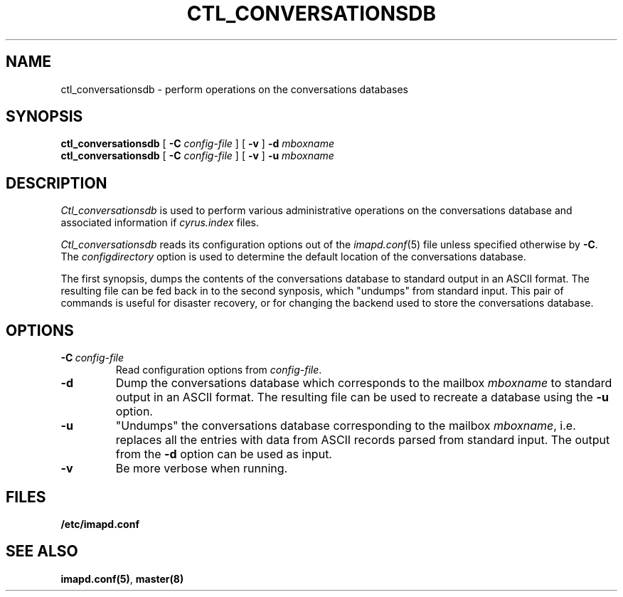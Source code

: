 .\" -*- nroff -*-
.TH CTL_CONVERSATIONSDB 8 "Project Cyrus" CMU
.\"
.\" Copyright (c) 1994-2011 Carnegie Mellon University.  All rights reserved.
.\"
.\" Redistribution and use in source and binary forms, with or without
.\" modification, are permitted provided that the following conditions
.\" are met:
.\"
.\" 1. Redistributions of source code must retain the above copyright
.\"    notice, this list of conditions and the following disclaimer.
.\"
.\" 2. Redistributions in binary form must reproduce the above copyright
.\"    notice, this list of conditions and the following disclaimer in
.\"    the documentation and/or other materials provided with the
.\"    distribution.
.\"
.\" 3. The name "Carnegie Mellon University" must not be used to
.\"    endorse or promote products derived from this software without
.\"    prior written permission. For permission or any legal
.\"    details, please contact
.\"      Carnegie Mellon University
.\"      Center for Technology Transfer and Enterprise Creation
.\"      4615 Forbes Avenue
.\"      Suite 302
.\"      Pittsburgh, PA  15213
.\"      (412) 268-7393, fax: (412) 268-7395
.\"      innovation@andrew.cmu.edu
.\" 4. Redistributions of any form whatsoever must retain the following
.\"    acknowledgment:
.\"    "This product includes software developed by Computing Services
.\"     at Carnegie Mellon University (http://www.cmu.edu/computing/)."
.\"
.\" CARNEGIE MELLON UNIVERSITY DISCLAIMS ALL WARRANTIES WITH REGARD TO
.\" THIS SOFTWARE, INCLUDING ALL IMPLIED WARRANTIES OF MERCHANTABILITY
.\" AND FITNESS, IN NO EVENT SHALL CARNEGIE MELLON UNIVERSITY BE LIABLE
.\" FOR ANY SPECIAL, INDIRECT OR CONSEQUENTIAL DAMAGES OR ANY DAMAGES
.\" WHATSOEVER RESULTING FROM LOSS OF USE, DATA OR PROFITS, WHETHER IN
.\" AN ACTION OF CONTRACT, NEGLIGENCE OR OTHER TORTIOUS ACTION, ARISING
.\" OUT OF OR IN CONNECTION WITH THE USE OR PERFORMANCE OF THIS SOFTWARE.
.\"
.SH NAME
ctl_conversationsdb \- perform operations on the conversations databases
.SH SYNOPSIS
.B ctl_conversationsdb
[
.B \-C
.I config-file
]
[
.B \-v
]
\fB-d\fR
\fImboxname\fR
.br
.B ctl_conversationsdb
[
.B \-C
.I config-file
]
[
.B \-v
]
\fB-u\fR
\fImboxname\fR
.SH DESCRIPTION
.I Ctl_conversationsdb
is used to perform various administrative operations on the
conversations database and associated information if \fIcyrus.index\fR
files.
.PP
.I Ctl_conversationsdb
reads its configuration options out of the
.IR imapd.conf (5)
file unless specified otherwise by \fB-C\fR.
The
.I configdirectory
option is used to determine the default location of the conversations database.
.PP
The first synopsis, dumps the contents of the conversations database to
standard output in an ASCII format.  The resulting file can be fed back
in to the second synposis, which "undumps" from standard input.  This
pair of commands is useful for disaster recovery, or for changing the
backend used to store the conversations database.
.SH OPTIONS
.TP
.BI \-C\  "config-file"
Read configuration options from \fIconfig-file\fR.
.TP
.B \-d
Dump the conversations database which corresponds to the mailbox \fImboxname\fR
to standard output in an ASCII format.  The resulting file can be used
to recreate a database using the \fB-u\fR option.
.TP
.B \-u
"Undumps" the conversations database corresponding to the mailbox \fImboxname\fR,
i.e. replaces all the entries with data from ASCII records parsed from
standard input.  The output from the \fB-d\fR option can be used as
input.
.TP
.B \-v
Be more verbose when running.
.SH FILES
.TP
.B /etc/imapd.conf
.SH SEE ALSO
.PP
\fBimapd.conf(5)\fR, \fBmaster(8)\fR
